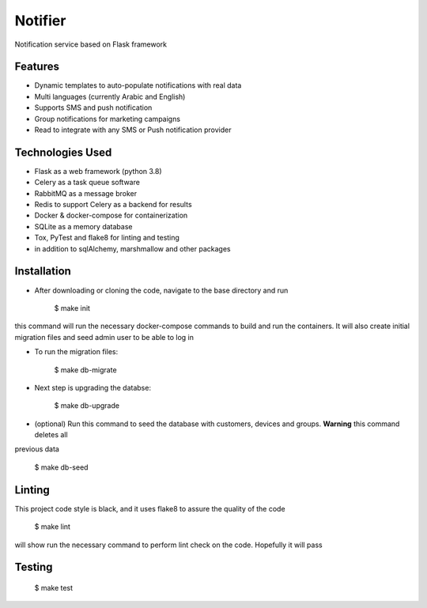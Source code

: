 Notifier
========

Notification service based on Flask framework

.. image:: https://img.shields.io/badge/built%20with-Cookiecutter%20Flask%20RESTful-ff69b4.svg
     :target: https://github.com/karec/cookiecutter-flask-restful/
     :alt: Built with Cookiecutter Flask RESTful
.. image:: https://img.shields.io/badge/code%20style-black-000000.svg
     :target: https://github.com/ambv/black
     :alt: Black code style


Features
--------

* Dynamic templates to auto-populate notifications with real data

* Multi languages (currently Arabic and English)

* Supports SMS and push notification

* Group notifications for marketing campaigns

* Read to integrate with any SMS or Push notification provider


Technologies Used
-----------------

* Flask as a web framework (python 3.8)

* Celery as a task queue software

* RabbitMQ as a message broker

* Redis to support Celery as a backend for results

* Docker & docker-compose for containerization

* SQLite as a memory database

* Tox, PyTest and flake8 for linting and testing

* in addition to sqlAlchemy, marshmallow and other packages


Installation
------------

* After downloading or cloning the code, navigate to the base directory and run

    $ make init

this command will run the necessary docker-compose commands to build and run the containers. It will also create
initial migration files and seed admin user to be able to log in

* To run the migration files:

    $ make db-migrate

* Next step is upgrading the databse:

    $ make db-upgrade

* (optional) Run this command to seed the database with customers, devices and groups. **Warning** this command deletes all
previous data

    $ make db-seed


Linting
-------

This project code style is black, and it uses flake8 to assure the quality of the code

    $ make lint

will show run the necessary command to perform lint check on the code. Hopefully it will pass


Testing
-------

    $ make test


